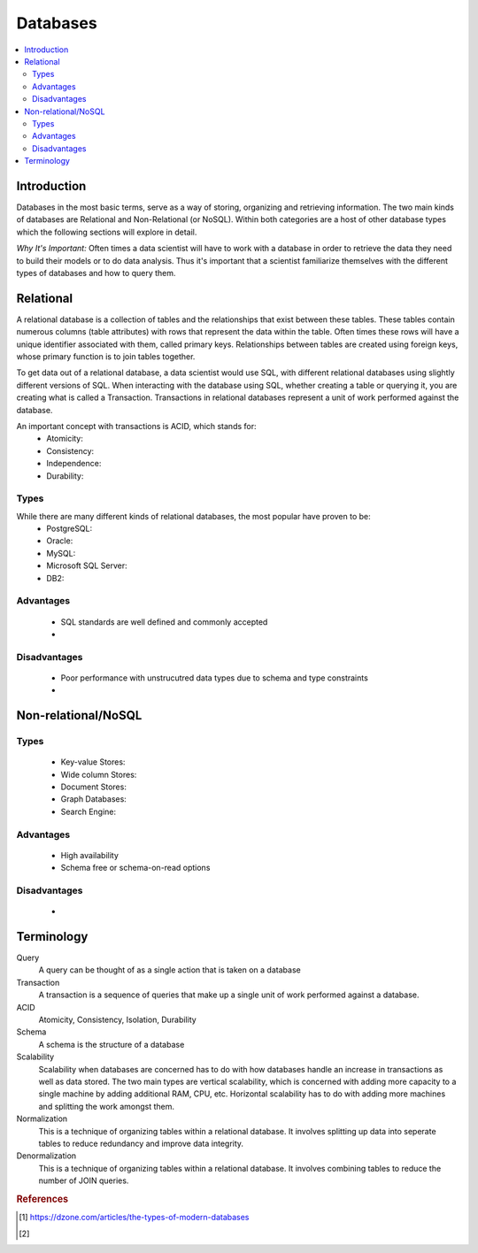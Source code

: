 .. databases:

========
Databases
========

.. contents:: :local:


.. _introduction:

Introduction
============
Databases in the most basic terms, serve as a way of storing, organizing and retrieving information.
The two main kinds of databases are Relational and Non-Relational (or NoSQL). Within both categories are a host of other database types which the following sections will explore in detail.

*Why It's Important:*
Often times a data scientist will have to work with a database in order to retrieve the data they need to build their models or to do data analysis.
Thus it's important that a scientist familiarize themselves with the different types of databases and how to query them.

.. Relational:

Relational
===========
A relational database is a collection of tables and the relationships that exist between these tables. These tables contain numerous columns (table attributes) with rows that represent the data within the table.
Often times these rows will have a unique identifier associated with them, called primary keys. Relationships between tables are created using foreign keys, whose primary function is to join tables together.

To get data out of a relational database, a data scientist would use SQL, with different relational databases using slightly different versions of SQL. 
When interacting with the database using SQL, whether creating a table or querying it, you are creating what is called a Transaction. Transactions in relational databases represent a unit of work performed against the database.

An important concept with transactions is ACID, which stands for:
  - Atomicity:
  - Consistency:
  - Independence:
  - Durability:

Types
-------
While there are many different kinds of relational databases, the most popular have proven to be:
  - PostgreSQL:
  - Oracle:
  - MySQL:
  - Microsoft SQL Server:
  - DB2:

Advantages
----------
  - SQL standards are well defined and commonly accepted
  - 

Disadvantages
-------------
  - Poor performance with unstrucutred data types due to schema and type constraints
  - 

.. Non-relational/NoSQL:

Non-relational/NoSQL
===========

Types
-------
  - Key-value Stores:
  - Wide column Stores:
  - Document Stores:
  - Graph Databases:
  - Search Engine:

Advantages
----------
  - High availability
  - Schema free or schema-on-read options


Disadvantages
-------------
  - 

Terminology
===========
Query
  A query can be thought of as a single action that is taken on a database

Transaction
  A transaction is a sequence of queries that make up a single unit of work performed against a database.


ACID
  Atomicity, Consistency, Isolation, Durability

Schema
  A schema is the structure of a database

Scalability
  Scalability when databases are concerned has to do with how databases handle an increase in transactions as well as data stored. The two main types are vertical scalability, which is concerned with adding more capacity to a single machine by adding additional RAM, CPU, etc. Horizontal scalability has to do with adding more machines and splitting the work amongst them.

Normalization
  This is a technique of organizing tables within a relational database. It involves splitting up data into seperate tables to reduce redundancy and improve data integrity.

Denormalization
  This is a technique of organizing tables within a relational database. It involves combining tables to reduce the number of JOIN queries.

.. rubric:: References

.. [1] https://dzone.com/articles/the-types-of-modern-databases
.. [2] 
